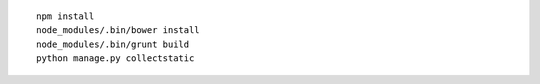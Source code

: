 ::

    npm install
    node_modules/.bin/bower install
    node_modules/.bin/grunt build
    python manage.py collectstatic
